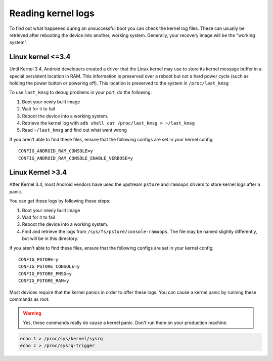 
Reading kernel logs
===================

To find out what happened during an unsuccessful boot you can check the kernel log files. These can usually be retrieved after rebooting the device into another, working system. Generally, your recovery image will be the "working system".

Linux kernel <=3.4
------------------

Until Kernel 3.4, Android developers created a driver that the Linux kernel may use to store its kernel message buffer in a special persistent location in RAM. This information is preserved over a reboot but not a hard power cycle (such as holding the power button or powering off). This location is preserved to the system in ``/proc/last_kmsg``

To use ``last_kmsg`` to debug problems in your port, do the following:

#. Boot your newly built image
#. Wait for it to fail
#. Reboot the device into a working system.
#. Retrieve the kernel log with ``adb shell cat /proc/last_kmsg > ~/last_kmsg``
#. Read ``~/last_kmsg`` and find out what went wrong

If you aren't able to find these files, ensure that the following configs are set in your kernel config::

    CONFIG_ANDROID_RAM_CONSOLE=y
    CONFIG_ANDROID_RAM_CONSOLE_ENABLE_VERBOSE=y

Linux Kernel >3.4
-----------------

After Kernel 3.4, most Android vendors have used the upstream ``pstore`` and ``ramoops`` drivers to store kernel logs after a panic.

You can get these logs by following these steps:

#. Boot your newly built image
#. Wait for it to fail
#. Reboot the device into a working system.
#. Find and retrieve the logs from ``/sys/fs/pstore/console-ramoops``. The file may be named slightly differently, but will be in this directory.

If you aren't able to find these files, ensure that the following configs are set in your kernel config::

    CONFIG_PSTORE=y
    CONFIG_PSTORE_CONSOLE=y
    CONFIG_PSTORE_PMSG=y
    CONFIG_PSTORE_RAM=y

Most devices require that the kernel panics in order to offer these logs. You can cause a kernel panic by running these commands as root:

.. warning::

    Yes, these commands really do cause a kernel panic. Don't run them on your production machine.

.. code-block:: shell

    echo 1 > /proc/sys/kernel/sysrq
    echo c > /proc/sysrq-trigger


